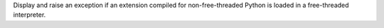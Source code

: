 Display and raise an exception if an extension compiled for
non-free-threaded Python is loaded in a free-threaded interpreter.
